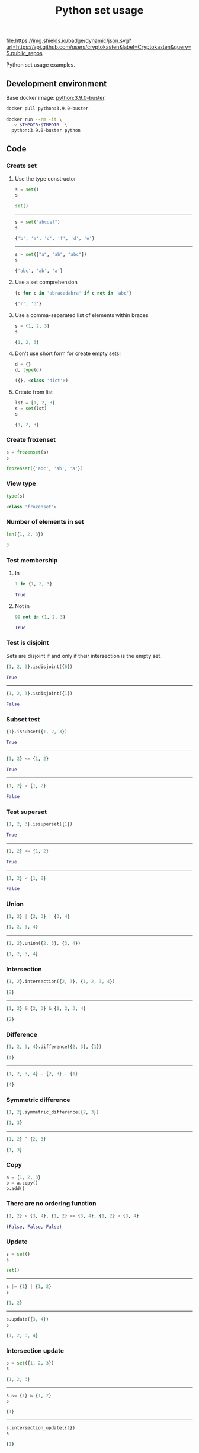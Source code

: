 #+TITLE: Python set usage
#+TAGS: cryptokasten, python, set
#+PROPERTY: header-args :session *shell python-set-usage* :results replace code
#+OPTIONS: ^:nil

[[https://github.com/cryptokasten][file:https://img.shields.io/badge/dynamic/json.svg?url=https://api.github.com/users/cryptokasten&label=Cryptokasten&query=$.public_repos]]

Python set usage examples.

** Development environment

Base docker image: [[https://hub.docker.com/_/python/][python:3.9.0-buster]].

#+BEGIN_SRC sh :results silent raw
docker pull python:3.9.0-buster
#+END_SRC

#+BEGIN_SRC sh :results silent raw
docker run --rm -it \
  -v $TMPDIR:$TMPDIR  \
  python:3.9.0-buster python
#+END_SRC

** Code
*** Create set
**** Use the type constructor

#+BEGIN_SRC python :results replace code :exports both
s = set()
s
#+END_SRC

#+RESULTS:
#+BEGIN_SRC python 
set()
#+END_SRC

-----

#+BEGIN_SRC python :results replace code :exports both
s = set("abcdef")
s
#+END_SRC

#+RESULTS:
#+BEGIN_SRC python
{'b', 'a', 'c', 'f', 'd', 'e'}
#+END_SRC

-----

#+BEGIN_SRC python :results replace code :exports both
s = set(["a", "ab", "abc"])
s
#+END_SRC

#+RESULTS:
#+BEGIN_SRC python
{'abc', 'ab', 'a'}
#+END_SRC

**** Use a set comprehension

#+BEGIN_SRC python :results replace code :exports both
{c for c in 'abracadabra' if c not in 'abc'}
#+END_SRC

#+RESULTS:
#+BEGIN_SRC python
{'r', 'd'}
#+END_SRC

**** Use a comma-separated list of elements within braces

#+BEGIN_SRC python :results replace code :exports both
s = {1, 2, 3}
s
#+END_SRC

#+RESULTS:
#+BEGIN_SRC python
{1, 2, 3}
#+END_SRC

**** Don't use short form for create empty sets!

#+BEGIN_SRC python :results replace code :exports both
d = {}
d, type(d)
#+END_SRC

#+RESULTS:
#+BEGIN_SRC python
({}, <class 'dict'>)
#+END_SRC

**** Create from list

#+BEGIN_SRC python :results replace code :exports both
lst = [1, 2, 3]
s = set(lst)
s
#+END_SRC

#+RESULTS:
#+BEGIN_SRC python
{1, 2, 3}
#+END_SRC

*** Create frozenset

#+BEGIN_SRC python :results replace code :exports both
s = frozenset(s)
s
#+END_SRC

#+RESULTS:
#+BEGIN_SRC python
frozenset({'abc', 'ab', 'a'})
#+END_SRC

*** View type

#+BEGIN_SRC python :results replace code :exports both
type(s)
#+END_SRC

#+RESULTS:
#+BEGIN_SRC python
<class 'frozenset'>
#+END_SRC

*** Number of elements in set

#+BEGIN_SRC python :results replace code :exports both
len({1, 2, 3})
#+END_SRC

#+RESULTS:
#+BEGIN_SRC python
3
#+END_SRC

*** Test membership

**** In

#+BEGIN_SRC python :results replace code :exports both
1 in {1, 2, 3}
#+END_SRC

#+RESULTS:
#+BEGIN_SRC python
True
#+END_SRC

**** Not in

#+BEGIN_SRC python :results replace code :exports both
99 not in {1, 2, 3}
#+END_SRC

#+RESULTS:
#+BEGIN_SRC python
True
#+END_SRC

*** Test is disjoint

Sets are disjoint if and only if their intersection is the empty set.

#+BEGIN_SRC python :results replace code :exports both
{1, 2, 3}.isdisjoint({6})
#+END_SRC

#+RESULTS:
#+BEGIN_SRC python
True
#+END_SRC

-----

#+BEGIN_SRC python :results replace code :exports both
{1, 2, 3}.isdisjoint({1})
#+END_SRC

#+RESULTS:
#+BEGIN_SRC python
False
#+END_SRC

*** Subset test

#+BEGIN_SRC python :results replace code :exports both
{1}.issubset({1, 2, 3})
#+END_SRC

#+RESULTS:
#+BEGIN_SRC python
True
#+END_SRC

-----

#+BEGIN_SRC python :results replace code :exports both
{1, 2} <= {1, 2}
#+END_SRC

#+RESULTS:
#+BEGIN_SRC python
True
#+END_SRC

-----

#+BEGIN_SRC python :results replace code :exports both
{1, 2} < {1, 2}
#+END_SRC

#+RESULTS:
#+BEGIN_SRC python
False
#+END_SRC

*** Test superset

#+BEGIN_SRC python :results replace code :exports both
{1, 2, 3}.issuperset({1})
#+END_SRC

#+RESULTS:
#+BEGIN_SRC python
True
#+END_SRC

-----

#+BEGIN_SRC python :results replace code :exports both
{1, 2} <= {1, 2}
#+END_SRC

#+RESULTS:
#+BEGIN_SRC python
True
#+END_SRC

-----

#+BEGIN_SRC python :results replace code :exports both
{1, 2} < {1, 2}
#+END_SRC

#+RESULTS:
#+BEGIN_SRC python
False
#+END_SRC

*** Union

#+BEGIN_SRC python :results replace code :exports both
{1, 2} | {2, 3} | {3, 4}
#+END_SRC

#+RESULTS:
#+BEGIN_SRC python
{1, 2, 3, 4}
#+END_SRC

-----

#+BEGIN_SRC python :results replace code :exports both
{1, 2}.union({2, 3}, {3, 4})
#+END_SRC

#+RESULTS:
#+BEGIN_SRC python
{1, 2, 3, 4}
#+END_SRC

*** Intersection

#+BEGIN_SRC python :results replace code :exports both
{1, 2}.intersection({2, 3}, {1, 2, 3, 4})
#+END_SRC

#+RESULTS:
#+BEGIN_SRC python
{2}
#+END_SRC

-----

#+BEGIN_SRC python :results replace code :exports both
{1, 2} & {2, 3} & {1, 2, 3, 4}
#+END_SRC

#+RESULTS:
#+BEGIN_SRC python
{2}
#+END_SRC

*** Difference

#+BEGIN_SRC python :results replace code :exports both
{1, 2, 3, 4}.difference({2, 3}, {1})
#+END_SRC

#+RESULTS:
#+BEGIN_SRC python
{4}
#+END_SRC

-----

#+BEGIN_SRC python :results replace code :exports both
{1, 2, 3, 4} - {2, 3} - {1}
#+END_SRC

#+RESULTS:
#+BEGIN_SRC python
{4}
#+END_SRC

*** Symmetric difference

#+BEGIN_SRC python :results replace code :exports both
{1, 2}.symmetric_difference({2, 3})
#+END_SRC

#+RESULTS:
#+BEGIN_SRC python
{1, 3}
#+END_SRC

-----

#+BEGIN_SRC python :results replace code :exports both
{1, 2} ^ {2, 3}
#+END_SRC

#+RESULTS:
#+BEGIN_SRC python
{1, 3}
#+END_SRC

*** Copy

#+BEGIN_SRC python
a = {1, 2, 3}
b = a.copy()
b.add()
#+END_SRC

*** There are no ordering function

#+BEGIN_SRC python :results replace code :exports both
{1, 2} < {3, 4}, {1, 2} == {3, 4}, {1, 2} > {3, 4}
#+END_SRC

#+RESULTS:
#+BEGIN_SRC python
(False, False, False)
#+END_SRC

*** Update

#+BEGIN_SRC python :results replace code :exports both
s = set()
s
#+END_SRC

#+RESULTS:
#+BEGIN_SRC python
set()
#+END_SRC

-----

#+BEGIN_SRC python :results replace code :exports both
s |= {1} | {1, 2}
s
#+END_SRC

#+RESULTS:
#+BEGIN_SRC python
{1, 2}
#+END_SRC

-----

#+BEGIN_SRC python :results replace code :exports both
s.update({3, 4})
s
#+END_SRC

#+RESULTS:
#+BEGIN_SRC python
{1, 2, 3, 4}
#+END_SRC

*** Intersection update

#+BEGIN_SRC python :results replace code :exports both
s = set({1, 2, 3})
s
#+END_SRC

#+RESULTS:
#+BEGIN_SRC python
{1, 2, 3}
#+END_SRC

-----

#+BEGIN_SRC python :results replace code :exports both
s &= {1} & {1, 2}
s
#+END_SRC

#+RESULTS:
#+BEGIN_SRC python
{1}
#+END_SRC

-----

#+BEGIN_SRC python :results replace code :exports both
s.intersection_update({1})
s
#+END_SRC

#+RESULTS:
#+BEGIN_SRC python
{1}
#+END_SRC

*** Difference update

#+BEGIN_SRC python :results replace code :exports both
s = set({1, 2, 3})
s
#+END_SRC

#+RESULTS:
#+BEGIN_SRC python
{1, 2, 3}
#+END_SRC

-----

#+BEGIN_SRC python :results replace code :exports both
s -= {1} | {1, 2}
s
#+END_SRC

#+RESULTS:
#+BEGIN_SRC python
{3}
#+END_SRC

-----

#+BEGIN_SRC python :results replace code :exports both
s.difference_update({3})
s
#+END_SRC

#+RESULTS:
#+BEGIN_SRC python
set()
#+END_SRC

*** Symmetric difference update

#+BEGIN_SRC python :results replace code :exports both
s = set({1, 2, 3})
s
#+END_SRC

#+RESULTS:
#+BEGIN_SRC python
{1, 2, 3}
#+END_SRC

-----

#+BEGIN_SRC python :results replace code :exports both
s ^= {1}
s
#+END_SRC

#+RESULTS:
#+BEGIN_SRC python
{2, 3}
#+END_SRC

-----

#+BEGIN_SRC python :results replace code :exports both
s.symmetric_difference_update({1})
s
#+END_SRC

#+RESULTS:
#+BEGIN_SRC python
{2, 3, 1}
#+END_SRC

*** Add

#+BEGIN_SRC python :results replace code :exports both
s = {1, 2, 3}
s.add(4)
s
#+END_SRC

#+RESULTS:
#+BEGIN_SRC python
{1, 2, 3, 4}
#+END_SRC

*** Remove

#+BEGIN_SRC python :results replace code :exports both
s = {1, 2, 3}
s.remove(3), s
#+END_SRC

#+RESULTS:
#+BEGIN_SRC python
(None, {1, 2})
#+END_SRC

*** Discard

#+BEGIN_SRC python :results replace code :exports both
s = {1, 2, 3}
s.discard(4), s
#+END_SRC

#+RESULTS:
#+BEGIN_SRC python
(None, {1, 2, 3})
#+END_SRC

*** Pop

#+BEGIN_SRC python :results replace code :exports both
s = {1, 2, 3}
s.pop(), s
#+END_SRC

#+RESULTS:
#+BEGIN_SRC python
(1, {2, 3})
#+END_SRC

*** Clear

#+BEGIN_SRC python :results replace code :exports both
s = {1, 2, 3}
s.clear(), s
#+END_SRC

#+RESULTS:
#+BEGIN_SRC python
(None, set())
#+END_SRC

** Resources

1. https://docs.python.org/3/library/stdtypes.html#set-types-set-frozenset

